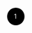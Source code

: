 #+BEGIN_HTML
<div><svg width="100" height="100"><g transform="translate(50,50)"><g transform="translate(0,0)"><circle r="20"></circle><text fill="white" x="-4" y="5">1</text></g></g></svg></div>
#+END_HTML
